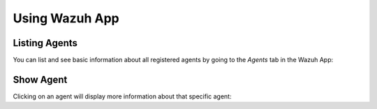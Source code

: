 .. Copyright (C) 2018 Wazuh, Inc.

.. _wazuh-app:

Using Wazuh App
===============

Listing Agents
--------------

You can list and see basic information about all registered agents by going to the *Agents* tab in the Wazuh App:

.. thumbnail:: ../../images/kibana-app/agents/agents-preview.png
    :title: Listing agents from Wazuh app
    :align: center
    :width: 100%

Show Agent
----------

Clicking on an agent will display more information about that specific agent:

.. thumbnail:: ../../images/kibana-app/agents/agents-general.png
    :title: Show agent from Wazuh app
    :align: center
    :width: 100%
